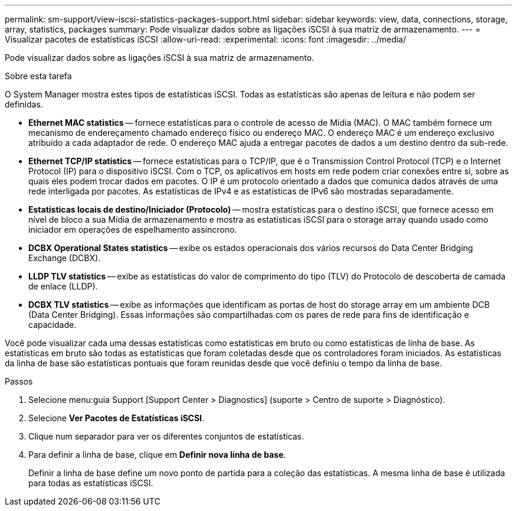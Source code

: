 ---
permalink: sm-support/view-iscsi-statistics-packages-support.html 
sidebar: sidebar 
keywords: view, data, connections, storage, array, statistics, packages 
summary: Pode visualizar dados sobre as ligações iSCSI à sua matriz de armazenamento. 
---
= Visualizar pacotes de estatísticas iSCSI
:allow-uri-read: 
:experimental: 
:icons: font
:imagesdir: ../media/


[role="lead"]
Pode visualizar dados sobre as ligações iSCSI à sua matriz de armazenamento.

.Sobre esta tarefa
O System Manager mostra estes tipos de estatísticas iSCSI. Todas as estatísticas são apenas de leitura e não podem ser definidas.

* *Ethernet MAC statistics* -- fornece estatísticas para o controle de acesso de Mídia (MAC). O MAC também fornece um mecanismo de endereçamento chamado endereço físico ou endereço MAC. O endereço MAC é um endereço exclusivo atribuído a cada adaptador de rede. O endereço MAC ajuda a entregar pacotes de dados a um destino dentro da sub-rede.
* *Ethernet TCP/IP statistics* -- fornece estatísticas para o TCP/IP, que é o Transmission Control Protocol (TCP) e o Internet Protocol (IP) para o dispositivo iSCSI. Com o TCP, os aplicativos em hosts em rede podem criar conexões entre si, sobre as quais eles podem trocar dados em pacotes. O IP é um protocolo orientado a dados que comunica dados através de uma rede interligada por pacotes. As estatísticas de IPv4 e as estatísticas de IPv6 são mostradas separadamente.
* *Estatísticas locais de destino/Iniciador (Protocolo)* -- mostra estatísticas para o destino iSCSI, que fornece acesso em nível de bloco a sua Mídia de armazenamento e mostra as estatísticas iSCSI para o storage array quando usado como iniciador em operações de espelhamento assíncrono.
* *DCBX Operational States statistics* -- exibe os estados operacionais dos vários recursos do Data Center Bridging Exchange (DCBX).
* *LLDP TLV statistics* -- exibe as estatísticas do valor de comprimento do tipo (TLV) do Protocolo de descoberta de camada de enlace (LLDP).
* *DCBX TLV statistics* -- exibe as informações que identificam as portas de host do storage array em um ambiente DCB (Data Center Bridging). Essas informações são compartilhadas com os pares de rede para fins de identificação e capacidade.


Você pode visualizar cada uma dessas estatísticas como estatísticas em bruto ou como estatísticas de linha de base. As estatísticas em bruto são todas as estatísticas que foram coletadas desde que os controladores foram iniciados. As estatísticas da linha de base são estatísticas pontuais que foram reunidas desde que você definiu o tempo da linha de base.

.Passos
. Selecione menu:guia Support [Support Center > Diagnostics] (suporte > Centro de suporte > Diagnóstico).
. Selecione *Ver Pacotes de Estatísticas iSCSI*.
. Clique num separador para ver os diferentes conjuntos de estatísticas.
. Para definir a linha de base, clique em *Definir nova linha de base*.
+
Definir a linha de base define um novo ponto de partida para a coleção das estatísticas. A mesma linha de base é utilizada para todas as estatísticas iSCSI.


